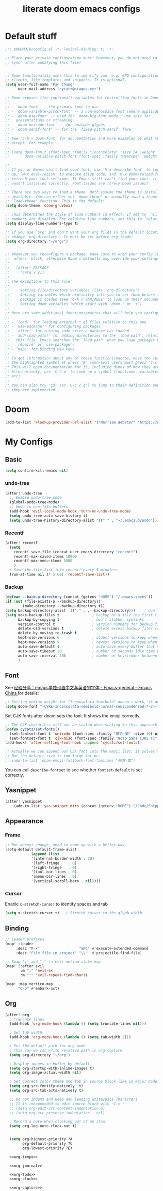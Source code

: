 #+title: literate doom emacs configs


* Default stuff
#+begin_src emacs-lisp
;;; $DOOMDIR/config.el -*- lexical-binding: t; -*-

;; Place your private configuration here! Remember, you do not need to run 'doom
;; sync' after modifying this file!


;; Some functionality uses this to identify you, e.g. GPG configuration, email
;; clients, file templates and snippets. It is optional.
(setq user-full-name "Fan Chung"
      user-mail-address "cycatz@staque.xyz")

;; Doom exposes five (optional) variables for controlling fonts in Doom:
;;
;; - `doom-font' -- the primary font to use
;; - `doom-variable-pitch-font' -- a non-monospace font (where applicable)
;; - `doom-big-font' -- used for `doom-big-font-mode'; use this for
;;   presentations or streaming.
;; - `doom-unicode-font' -- for unicode glyphs
;; - `doom-serif-font' -- for the `fixed-pitch-serif' face
;;
;; See 'C-h v doom-font' for documentation and more examples of what they
;; accept. For example:
;;
;; (setq doom-fon t (font-spec :family "Inconsolata" :size 24 :weight 'Regular :width "condensed")
;;       doom-variable-pitch-font (font-spec :family "Manrope" :weight 'normal :size 20))

;;
;; If you or Emacs can't find your font, use 'M-x describe-font' to look them
;; up, `M-x eval-region' to execute elisp code, and 'M-x doom/reload-font' to
;; refresh your font settings. If Emacs still can't find your font, it likely
;; wasn't installed correctly. Font issues are rarely Doom issues!

;; There are two ways to load a theme. Both assume the theme is installed and
;; available. You can either set `doom-theme' or manually load a theme with the
;; `load-theme' function. This is the default:
(setq doom-theme 'doom-gruvbox)

;; This determines the style of line numbers in effect. If set to `nil', line
;; numbers are disabled. For relative line numbers, set this to `relative'.
(setq display-line-numbers-type t)

;; If you use `org' and don't want your org files in the default location below,
;; change `org-directory'. It must be set before org loads!
(setq org-directory "~/org/")


;; Whenever you reconfigure a package, make sure to wrap your config in an
;; `after!' block, otherwise Doom's defaults may override your settings. E.g.
;;
;;   (after! PACKAGE
;;     (setq x y))
;;
;; The exceptions to this rule:
;;
;;   - Setting file/directory variables (like `org-directory')
;;   - Setting variables which explicitly tell you to set them before their
;;     package is loaded (see 'C-h v VARIABLE' to look up their documentation).
;;   - Setting doom variables (which start with 'doom-' or '+').
;;
;; Here are some additional functions/macros that will help you configure Doom.
;;
;; - `load!' for loading external *.el files relative to this one
;; - `use-package!' for configuring packages
;; - `after!' for running code after a package has loaded
;; - `add-load-path!' for adding directories to the `load-path', relative to
;;   this file. Emacs searches the `load-path' when you load packages with
;;   `require' or `use-package'.
;; - `map!' for binding new keys
;;
;; To get information about any of these functions/macros, move the cursor over
;; the highlighted symbol at press 'K' (non-evil users must press 'C-c c k').
;; This will open documentation for it, including demos of how they are used.
;; Alternatively, use `C-h o' to look up a symbol (functions, variables, faces,
;; etc).
;;
;; You can also try 'gd' (or 'C-c c d') to jump to their definition and see how
;; they are implemented.
#+end_src

* Doom
#+begin_src emacs-lisp
(add-to-list '+lookup-provider-url-alist '("Merriam Webster" "https://www.merriam-webster.com/dictionary/%s"))
#+end_src
* My Configs
** Basic

#+begin_src emacs-lisp
(setq confirm-kill-emacs nil)
#+end_src

*** undo-tree
#+begin_src emacs-lisp
(after! undo-tree
  ;; Enable undo-tree mode
  (global-undo-tree-mode)
  ;; Undo in non-file buffers
  (add-hook 'evil-local-mode-hook 'turn-on-undo-tree-mode)
  (setq undo-tree-auto-save-history t)
  (setq undo-tree-history-directory-alist '(("." . "~/.emacs.d/undo"))))
#+end_src

*** Recentf
#+begin_src emacs-lisp
(after! recentf
  (setq
    recentf-save-file (concat user-emacs-directory "recentf")
    recentf-max-saved-items 10000
    recentf-max-menu-items 5000
    )
  ; Save the file list into recentf every 5 minutes:
  (run-at-time nil (* 5 60) 'recentf-save-list))
#+end_src
*** Backup
#+begin_src emacs-lisp
(defvar --backup-directory (concat (getenv "HOME") "/.emacs.saves"))
(if (not (file-exists-p --backup-directory))
        (make-directory --backup-directory t))
(setq backup-directory-alist `(("." . ,--backup-directory)))    ; don't litter my fs tree
(setq make-backup-files t               ; backup of a file the first time it is saved.
      backup-by-copying t               ; don't clobber symlinks
      version-control t                 ; version numbers for backup files
      delete-old-versions t             ; delete excess backup files silently
      delete-by-moving-to-trash t
      kept-old-versions 6               ; oldest versions to keep when a new numbered backup is made (default: 2)
      kept-new-versions 9               ; newest versions to keep when a new numbered backup is made (default: 2)
      auto-save-default t               ; auto-save every buffer that visits a file
      auto-save-timeout 20              ; number of seconds idle time before auto-save (default: 30)
      auto-save-interval 200            ; number of keystrokes between auto-saves (default: 300)
      )
#+end_src

** Font
 See [[https://emacs-china.org/t/emacs/15676/24?page=2][经验分享：emacs单独设置中文与英语的字体 - Emacs-general - Emacs China ]]for details:


#+begin_src emacs-lisp
;; Setting medium weight for "Inconsolata Semibold" doesn't work, it doesn't exist in the list of `describe-font`.
(setq doom-font "-CYRE-Inconsolata-semibold-normal-semicondensed-*-24-*-*-*-m-0-iso10646-1")
#+end_src

Set CJK fonts after doom sets the font. It shows the emoji correctly.
#+begin_src emacs-lisp
;; The CJK characters will not be scaled when scaling in this approach.
(defun cycatz/set-fonts()
  (set-fontset-font t 'unicode (font-spec :family "蘋方-繁" :size 19) nil 'append))
  (set-fontset-font t 'cjk-misc (font-spec :family "Noto Sans CJKS TC" :size 19) nil 'append)
(add-hook! 'after-setting-font-hook :append 'cycatz/set-fonts)

;; Actually we can append our CJK font into the emoji list, it solves the issue of missing fonts and is able to be scaled.
;; But the default size is too large for me.
;; (add-to-list 'doom-emoji-fallback-font-families "蘋方-繁")
#+end_src

You can call ~describe-fontset~ to see whether ~fontset-default~ is set correctly.
** Yasnippet
#+begin_src emacs-lisp
(after! yasnippet
    (add-to-list 'yas-snippet-dirs (concat (getenv "HOME") "/Code/Snippets")))
#+end_src
** Appearance
*** Frame
#+begin_src emacs-lisp
;; Not decent enough, need to come up with a better way
(setq-default default-frame-alist
            (append (list
            '(internal-border-width . 20)
            '(left-fringe    . 0)
            '(right-fringe   . 0)
            '(tool-bar-lines . 0)
            '(menu-bar-lines . 0)
            '(vertical-scroll-bars . nil))))
#+end_src

*** Cursor
Enable ~x-stretch-cursor~ to identify spaces and tab
#+begin_src emacs-lisp
(setq x-stretch-cursor t)   ; Stretch cursor to the glyph width
#+end_src

** Binding

#+begin_src emacs-lisp
;; Leader prefixes
(map! :leader
     :desc "M-x"                  "SPC" #'execute-extended-command
     :desc "File file in project" "\\"  #'projectile-find-file)

;; Swap ';' and ":" in evil-motion-state-map
(map! (:after evil
       :m ";" 'evil-ex
       :m ":" 'evil-repeat-find-char))

(map! :map vertico-map
      "C-o" #'embark-act)
#+end_src
** Org
#+begin_src emacs-lisp :noweb no-export
(after! org;
  ; truncate lines
  (add-hook 'org-mode-hook (lambda () (setq truncate-lines nil)))

  ; Set tab width
  (add-hook 'org-mode-hook (lambda () (setq tab-width 2)))

  ; Set the default path for org-mode
  ; This way we can write relative path in org-capture
  (setq org-directory "~/org")

  ; Display images in-buffer by default
  (setq org-startup-with-inline-images t)
  (setq org-image-actual-width nil)

  ; Set correct color theme and tab in source block like in major mode
  (setq org-src-fontify-natively  t)
  (setq org-src-tab-acts-natively t)

  ;; Do not indent and keep any leading whitespace characters
  ;; It is recommended to edit source block with ~C-c '~
  ;; (setq org-edit-src-content-indentation 0)
  ;; (setq org-src-preserve-indentation   nil)

  ; Record a note when clocking out of an item.
  (setq org-log-note-clock-out t)


  (setq org-highest-priority ?A
        org-default-priority ?C
        org-lowest-priority ?E)

  <<org-tempo>>

  <<org-journal>>

  <<org-todo>>
  <<org-clock>>

  <<org-capture>>

  <<org-agenda>>
  )

#+end_src

#+RESULTS:

*** Org-todo
#+begin_src emacs-lisp :noweb-ref org-todo
;; Refer from: https://orgmode.org/list/8763vfa9hl.fsf@legolas.norang.ca/

(setq org-log-done 'note)
; Keywords to the left of the '|' are todo states
; Keywords to the right of the '|' are done (completed) states
; !: tells org-mode to record a date/time stamp
; @: tells org-mode to record a note and a date/time stamp
; For example:
; b!  : recording a date/time stamp when entering BUG state
; w@/!: recording a note and a date/time stamp when entering WAITING state,
;       and recording a date/time stamp when leaving WAITING state, too
(setq org-todo-keywords
  '((sequence "TODO(t)" "IN-PROGRESS(p!)" "NEXT(n@/!)" "|" "DONE(d@/!)")
      (sequence "WAITING(w@/!)" "|" "CANCELLED(c@!/!)")
      (sequence "ONGOING(o)" "|")
      (sequence "SOMEDAY(s/!)" "|")
      (sequence "|" "SUSPENDED(e@!/!)")
      (sequence "BUG(b!)" "KNOWNCAUSE(k)" "|" "FIXED(f!/!)")
      (sequence "DINE(n)" "CHAT(a)" "EMAIL(e)" "MEETING(m)" "|")))

;; (setq org-todo-keyword-faces
;;   '(("TODO"        . (:foreground "red" :weight bold))
;;     ("IN-PROGRESS" . (:foreground "orange" :weight bold))
;;     ("NEXT"        . (:foreground "IndianRed3" :weight bold))
;;     ("DONE"        . (:foreground "forest green" :weight bold))
;;     ("DONE"        . (:foreground "forest green" :weight bold))
;;     ("WAITING"     . (:foreground "orange" :weight bold))
;;     ("CANCELLED"   . (:foreground "forest green" :weight bold))
;;     ("SOMEDAY"     . (:foreground "orange" :weight bold))
;;     ("SUSPENDED"     . (:foreground "orange" :weight bold))
;;     ("BUG"         . (:foreground "red" :weight bold))
;;     ("KNOWNCAUSE"  . (:foreground "red" :weight bold))
;;     ("FIXED"       . (:foreground "forest green" :weight bold))
;;     ("ONGOING"     . (:foreground "orange" :weight bold))))

;; (setq colors
;;   '(("red"    . "#fb4934")
;;     ("green"  . "#b8bb26")
;;     ("yellow" . "#fabd2f")
;;     ("blue"   . "#83a598")
;;     ("purple" . "#d3869b")
;;     ("aqua"   . "#8ec07c")
;;     ("orange" . "#f38019")
;;     ("gray" .   "#928374")))

(setq org-todo-keyword-faces
  '(("TODO"        . (:foreground "#fb4934"    :weight bold))       ;; red
    ("IN-PROGRESS" . (:foreground "#f38019"    :weight bold))       ;; orange
    ("DOIN"        . (:foreground "#f38019"    :weight bold))       ;; orange
    ("NEXT"        . (:foreground "IndianRed3" :weight bold))       ;; Indian red
    ("DONE"        . (:foreground "#b8bb26"    :weight bold))       ;; green
    ("WAITING"     . (:foreground "#fabd2f"    :weight bold))       ;; yellow
    ("WAIT"        . (:foreground "#fabd2f"    :weight bold))       ;; yellow
    ("SOMEDAY"     . (:foreground "#fabd2f"    :weight bold))       ;; yellow
    ("CANCELLED"   . (:foreground "#928374"    :weight bold))       ;; gray
    ("SUSPENDED"   . (:foreground "#928374"    :weight bold))       ;; gray
    ("BUG"         . (:foreground "#fb4934"    :weight bold))       ;; red
    ("KNOWNCAUSE"  . (:foreground "#fb4934"    :weight bold))       ;; red
    ("FIXED"       . (:foreground "#b8bb26"    :weight bold))       ;; green
    ("ONGOING"     . (:foreground "#fabd2f"    :weight bold))))     ;; yellow
#+end_src

*** Org-agenda

#+begin_src emacs-lisp :noweb-ref org-agenda
;; (setq org-agenda-files '((concat org-directory "")
;;                         (concat org-directory "/school")))

(setq org-refile-targets '((nil :maxlevel . 3)
                           ("~/org/inbox.org" :maxlevel . 1)
                           ("~/org/agenda.org" :maxlevel . 1)
                           ("~/org/project.org" :maxlevel . 3)
                           ("~/org/todo.org" :maxlevel . 1)
                           ("~/org/tracker.org" :maxlevel . 3)
                           ("~/org/someday.org" :level . 1)))
(setq org-refile-use-outline-path 'file)
(setq org-outline-path-complete-in-steps nil)

;; Copy from https://emacs.stackexchange.com/a/10762
(defun org-refile-to-datetree (&optional file)
  "Refile a subtree to a datetree corresponding to it's timestamp.

The current time is used if the entry has no timestamp. If FILE
is nil, refile in the current file."
  (interactive "f")
  (let* ((datetree-date (or (org-entry-get nil "TIMESTAMP" t)
                            (org-read-date t nil "now")))
         (date (org-date-to-gregorian datetree-date))
         )
    (with-current-buffer (current-buffer)
      (save-excursion
        (org-cut-subtree)
        (if file (find-file file))
        (org-datetree-find-date-create date)
        (org-narrow-to-subtree)
        (show-subtree)
        (org-end-of-subtree t)
        (newline)
        (goto-char (point-max))
        (org-paste-subtree 4)
        (widen)
        ))
    )
  )

(general-define-key "C-c w" 'org-refile-to-datetree)



; Global agenda files
(setq org-agenda-files '("~/org/inbox.org"
                         "~/org/agenda.org"
                         "~/org/project.org"
                         "~/org/todo.org"
                         "~/org/tracker.org"
                         "~/org/someday.org"))

;; Press enter to go to the link
(setq org-return-follows-link t)

;; Always start on the current day.
(setq org-agenda-start-on-weekday nil)

;; Default only showing today's agenda
(setq org-agenda-span 'day)
(setq org-agenda-start-day "-0d")

;; Sorting strategy
(setq org-agenda-sorting-strategy '((agenda time-up category-up priority-down)
  (todo priority-down category-keep)
  (tags priority-down category-keep)
  (search category-keep)))

;; Enable log mode at start
(setq org-agenda-start-with-log-mode t)

;; How to create default clocktable
(setq org-clock-clocktable-default-properties
      '(:scope subtree :maxlevel 4 :timestamp t :link t :tags t :narrow 36!))

;; How to display default clock report in agenda view
(setq org-agenda-clockreport-parameter-plist
      '(:scope subtree :maxlevel 4 :timestamp t :link t :tags t :narrow 36!))

(setq org-columns-default-format
   "%40ITEM(Task) %TODO %3PRIORITY %13Effort(Estimated Effort){:} %CLOCKSUM %8TAGS(TAG)")


; Don't show scheduled items in agenda when they are in a DONE state.
(setq org-agenda-skip-scheduled-if-done t)
;;Don't show tasks as scheduled if they are already shown as a deadline
; (setq org-agenda-skip-scheduled-if-deadline-is-shown t)
; Restore layout after exit from agenda view
(setq org-agenda-restore-windows-after-quit t)

;; (setq org-agenda-todo-ignore-deadlines 'past)
;; (setq org-agenda-todo-ignore-scheduled 'past)

; Default showing warnings for deadlines 14 days in advance.
(setq org-deadline-warning-days 28)

; open agenda in current window and delete other windows
(setq-default org-agenda-window-setup 'only-window)

(setq org-agenda-prefix-format '((agenda . " %i %-12:c %-6:e %?-12t% s")
                                 (todo . " %i %-12:c %-6:e ")
                                 (tags . " %i %-12:c %-6:e ")
                                 (search . " %i %-12:c %-6:e ")))

(setq org-agenda-time-grid (quote ((daily today remove-watch)
                                   (800 1000 1200 1400 1600 1800 2000 2200 2400)
                                   "......"
                                   "-----------------------------------------------------"
                                   )))

; Define some custom agenda views
(defun place-agenda-tags ()
  "Put the agenda tags by the right border of the agenda window."
  (interactive)
  (setq org-agenda-tags-column (- 10 (window-width)))
  (org-agenda-align-tags))
(add-hook 'org-finalize-agenda-hook 'place-agenda-tags)

; Copy from https://www.labri.fr/perso/nrougier/GTD/index.html
(defun gtd-save-org-buffers ()
  "Save `org-agenda-files' buffers without user confirmation.
See also `org-save-all-org-buffers'"
  (interactive)
  (message "Saving org-agenda-files buffers...")
  (save-some-buffers t (lambda ()
             (when (member (buffer-file-name) org-agenda-files)
               t)))
  (message "Saving org-agenda-files buffers... done"))

;; Add it after refile
(advice-add 'org-refile :after
        (lambda (&rest _)
          (gtd-save-org-buffers)))

#+end_src
**** evil-org-agenda
???
**** org-super-agenda

#+begin_src emacs-lisp
(after! org-agenda
  (org-super-agenda-mode t))
#+end_src

#+begin_src emacs-lisp
(after! org-super-agenda
  (setq org-agenda-custom-commands
          '(("v" "Agenda day view"
            (
              (agenda ""
                (
                  (org-agenda-span 'day)
                  (org-deadline-warning-days 14)
                  (org-super-agenda-groups
                    '((:name "Today"
                            :time-grid t
                            ;; Aready set org-agenda-span to "day"
                            ;; :date today
                            :order 0)
                      (:name "Overdue" :deadline past :order 1)
                      (:name "Due Today" :deadline today :order 2)
                      (:name "Important"
                              :and (:priority "A" :not (:todo ("DONE" "CANCELED" "FIXED" "SUSPENDED")))
                              :order 3)
                      (:name "Due Soon" :deadline future :order 4)
                      (:name "Todo" :not (:habit t) :order 5)
                      (:name "Habits" :habit t :order 6))
                    )
                )
              )
              (alltodo ""
                (
                  (org-agenda-overriding-header "") ;; Don't insert default headers
                  (org-super-agenda-groups
                    '((:name "All todos" :and (:not(:todo "WAITING") :not (:habit t))) ; Filter out habits
                      (:name "Waiting" :todo "WAITING")
                      (:discard (:anything t))))
                )
              )
              (tags "CLOSED>=\"<today>\""
                (
                  (org-agenda-overriding-header "") ;; Don't insert default headers
                  (org-super-agenda-groups
                    '((:name "Completed Today" :anything t))
                      )
                )
              )
              (tags "CLOSED>=\"<-7d>\""
                (
                  (org-agenda-overriding-header "") ;; Don't insert default headers
                  (org-super-agenda-groups
                    '((:name "Completed this week" :anything t))
                      )
                )
              )
            )
            (
              (org-agenda-compact-blocks t)
              (org-agenda-files '("~/org/inbox.org"
                                  "~/org/todo.org"
                                  "~/org/agenda.org"))
            )
        )

          ("w" "Agenda week view"
            (
              (agenda ""
                (
                  (org-agenda-span 'week)
                  (org-agenda-skip-scheduled-if-done t)
                  (org-agenda-skip-function '(org-agenda-skip-entry-if 'todo 'done))
                  (org-deadline-warning-days 14)
                  (org-agenda-use-time-grid nil)
                  (org-habit-show-habits nil)
                  (org-super-agenda-groups
                    '((:name "Overdue" :deadline past :order 1)
                      (:name "Due Today" :deadline today :order 2)
                      (:name "Important"
                              :and (:priority "A" :not (:todo ("DONE" "CANCELED" "FIXED" "SUSPENDED")))
                              :order 3)
                      (:name "Due Soon" :deadline future :order 4)
                      (:name "Todo" :not (:habit t) :order 5))
                    )
                )
              )
            )
            (
              (org-agenda-compact-blocks t)
              (org-agenda-files '("~/org/inbox.org"
                                  "~/org/todo.org"
                                  "~/org/agenda.org"))
            )
        )
        ;; Match all headlines
        ("r" "Readings (org-super-agenda)" tags "*"
          (
            (org-agenda-files '("~/org/web/articles.org"
                                "~/org/web/books.org"
                                "~/org/web/videos.org"
                                "~/org/web/paper.org"))
            (org-agenda-overriding-header "") ;; Don't insert default headers
            (org-super-agenda-groups
              '(
                (:name "Reading" :todo "IN-PROGRESS" :order 0)
                (:name "To be read" :order 1 :not (:todo ("DONE" "CANCELED")))
                (:name "Done" :order 2 :todo ("DONE"))
                (:discard (:anything t))
                )
            )
          )
        )
        ("d" "Done tasks (org-super-agenda)" tags "/DONE|CANCELED"
          (
            (org-super-agenda-groups nil)
          )
        )
        ("o" "Someday (org-super-agenda)"
          (
            (alltodo "")
          )
          (
            (org-agenda-files '("~/org/someday.org"))
            (org-super-agenda-groups nil)
          )
        )
        ("D" "Upcoming deadlines (org-super-agenda)" agenda ""
          (
            (org-agenda-time-grid nil)
            (org-deadline-warning-days 365)
            (org-agenda-entry-types '(:deadline))
            (org-super-agenda-groups
              '((:name "Overdue" :deadline past :order 0)
                (:name "Due Today" :deadline today :order 1)
                (:name "Due Soon" :deadline future :order 2)
                ))
          )
        ))))

#+end_src

*** Org-habit
#+begin_src emacs-lisp
(after! org-habit
  (setq org-habit-graph-column 65)
  (setq org-habit-show-all-today nil)
  (setq org-habit-today-glyph ?.)
  (setq org-habit-completed-glyph ?v))
#+end_src
*** Org-capture
Here is a detailed article about org-capture: https://www.zmonster.me/2018/02/28/org-mode-capture.html
#+begin_src emacs-lisp :tangle no :noweb-ref org-capture
(general-define-key "C-c c" 'counsel-org-capture)

;; store new notes at the beginning of a file or entry.
(setq org-reverse-note-order t)

;; Empty templates
(setq org-capture-templates
        '(("i" "inbox" entry (file+headline "inbox.org" "Tasks")
	         "** TODO %^{Title} %^g \n:PROPERTIES:\n:Created: %U\n:END:\n%?")
          ("n" "note" entry (file+headline "inbox.org" "Notes")
	         "** %^{Title} %^g \n:PROPERTIES:\n:Created: %U\n:END:\n%?")

          ("a" "Agenda")
          ("ae" "event" entry (file+headline "agenda.org" "Event")
	         "** %^{Title} %^g \n%^T\n:PROPERTIES:\n:Created: %U\n:END:\n%?")
          ("ad" "dine" entry (file+headline "agenda.org" "Dine")
	         "** %^{Title} %^g \n%^T\n:PROPERTIES:\n:Created: %U\n:PEOPLE: %^{People}\n:LOCATION: %^{Location}\n:END:\n%?")
          ("am" "meeting" entry (file+headline "agenda.org" "Meeting")
	         "** %^{Title} %^g \n%^T\n:PROPERTIES:\n:Created: %U\n:PEOPLE: %^{People}\n:LOCATION: %^{Location}\n:END:\n%?")

          ; Web information
          ("r" "Read/Watch")
          ("ra" "article" entry (file "web/articles.org")
	         "** TODO %c %^g :article:\n:PROPERTIES:\n:Created: %U\n:END:\n%?")
          ("rb" "book" entry (file "web/books.org")
	         "** TODO %^{Title} %^g :book:\n:PROPERTIES:\n:Created: %U\n:END:\n%?")
          ("rp" "paper" entry (file "web/paper.org")
	         "** TODO %c %^g :research:\n:PROPERTIES:\n:Created: %U\n:END:\n%?")
          ("rv" "video" entry (file "web/videos.org")
	         "** TODO %c %^g :video:\n:PROPERTIES:\n:Created: %U\n:END:\n%?")

          ("t" "Tracker")
          ("td" "dine" entry (file+olp+datetree "tracker.org")
	         "** DINE %^{Title} %^g :dine:\n:PROPERTIES:\n:Created: %U\n:END:\n%?"
           :prepend t :tree-type week)
          ("tc" "chat" entry (file+olp+datetree "tracker.org")
	         "** CHAT %^{Title} %^g :chat:\n:PROPERTIES:\n:Created: %U\n:END:\n%?"
           :prepend t :tree-type week)
          ("te" "email" entry (file+olp+datetree "tracker.org")
	         "** EMAIL %^{Title} %^g :mail:\n:PROPERTIES:\n:Created: %U\n:END:\n- ref :: %a\n%?"
           :prepend t :tree-type week)
          ("tf" "chore" entry (file+olp+datetree "tracker.org")
	         "** IN-PROGRESS %^{Title} %^g :chore:\n:PROPERTIES:\n:Created: %U\n:END:\n- ref :: %a\n%?"
           :prepend t :tree-type week)
          ("ts" "sport" entry (file+olp+datetree "tracker.org")
	         "** IN-PROGRESS %^{Title} %^g :sport:\n:PROPERTIES:\n:Created: %U\n:END:\n- ref :: %a\n%?"
           :prepend t :tree-type week)
          ("ti" "interruption" entry (file+olp+datetree "tracker.org")
	         "** IN-PROGRESS %^{Title} %^g :interruption:\n:PROPERTIES:\n:Created: %U\n:END:\n- ref :: %a\n%?"
           :prepend t :tree-type week :clock-in t :clock-keep t)

          ;; for org-protcol firefox addon
          ("p" "org protocol" entry (file+headline "web/inbox.org" "Inbox")
              "* %^{Title}\nSource: %u, %c\n #+BEGIN_QUOTE\n%i\n#+END_QUOTE\n\n\n%?")
          ("L" "org protocol Link" entry (file+headline "web/inbox.org" "Inbox")
              "* %? [[%:link][%:description]] \nCaptured On: %U")))
#+end_src

*** Org-clock
#+begin_src emacs-lisp :noweb-ref org-clock
(setq org-clock-clocktable-default-properties '(:scope subtree :maxlevel 4 :timestamp t :link t :tags t :narrow 36!))

(defun cycatz/org-clock-report-with-tag ()
  (interactive)
  (insert "#+BEGIN: clocktable "
          (string-trim-right (string-trim-left (format "%s" org-clock-clocktable-default-properties) "(") ")")
          " :match \""
          (cycatz/counsel-org-tag-without-action)
          "\"\n#+END")
  (previous-line 1)
  (org-dblock-update))

;; Clock out when moving task to a done state
(setq org-clock-out-when-done t)
;; Change tasks to whatever when clocking in
(setq org-clock-in-switch-to-state "IN-PROGRESS")
;; use pretty things for the clocktable (this solves the misalignment issue when the title contains CJK characters)
(setq org-pretty-entities t)

;; save the clock history across Emacs sessions:
(setq org-clock-persist 'history)
(org-clock-persistence-insinuate)

;; I usually sleep before 04:00
(setq org-extend-today-until 4)
#+end_src
*** Org-tempo

#+begin_src emacs-lisp :noweb-ref org-tempo
;; Override the default config
(setq org-structure-template-alist
    '(("s" . "src")
     ("l" . "export latex\n")
     ("q" . "quote\n")))

(add-to-list 'org-modules 'org-tempo t)
(require 'org-tempo)
(add-to-list 'org-structure-template-alist '("sh" . "src sh"))
(add-to-list 'org-structure-template-alist '("sc" . "src scala"))
(add-to-list 'org-structure-template-alist '("bash" . "src bash"))
(add-to-list 'org-structure-template-alist '("fish" . "src fish"))
(add-to-list 'org-structure-template-alist '("asm" . "src asm"))
(add-to-list 'org-structure-template-alist '("py" . "src python"))
(add-to-list 'org-structure-template-alist '("yaml" . "src yaml"))
(add-to-list 'org-structure-template-alist '("json" . "src json"))

; templates for elisp source block
(add-to-list 'org-structure-template-alist '("el" . "src emacs-lisp"))
; templates for noweb reference syntax
(add-to-list 'org-structure-template-alist '("ei" . "src emacs-lisp :noweb no-export"))
(add-to-list 'org-structure-template-alist '("es" . "src emacs-lisp :tangle no :noweb-ref"))

; templates for C/C++ source block
(add-to-list 'org-structure-template-alist '("c"  . "src C"))
(add-to-list 'org-structure-template-alist '("cp" . "src cpp :includes <bits/stdc++.h> :namespaces std"))
#+end_src

#+begin_src emacs-lisp
(map! :after org
      :map org-mode-map
      :localleader
      "s" #'org-insert-structure-template)
#+end_src

*** Org-roam

#+begin_src emacs-lisp
(after! org-roam
  (setq org-roam-directory "~/org-roam")
  (setq org-roam-node-display-template (concat "${title:*} "
                                                  (propertize "${tags:30}" 'face 'org-tag))))
#+end_src

*** Org-journal
#+begin_src emacs-lisp :noweb-ref org-journal
(setq org-journal-dir "~/org/journal/"
      org-journal-date-format "%A, %d %B %Y")
#+end_src

#+begin_src emacs-lisp
(map! :after org
      :map doom-leader-note-map
      "jJ" #'org-journal-new-date-entry)
#+end_src

*** Org-beamer
**** Bindings
#+begin_src emacs-lisp
(map! :after org
      :map org-mode-map
      :localleader
      "jb" 'org-beamer-export-to-pdf)
#+end_src
*** Org-latex
**** Configs
The ~-shell-escape~ argument is for using ~minted~ package.
Without it, code highlighting will not work functionally.

#+begin_src emacs-lisp
(after! ox-latex
  (setq org-latex-pdf-process
        '("xelatex -shell-escape -interaction nonstopmode -output-directory %o %f"
          "xelatex -shell-escape -interaction nonstopmode -output-directory %o %f"
          "xelatex -shell-escape -interaction nonstopmode -output-directory %o %f"))
   (add-to-list 'org-latex-classes
                '("org-plain-latex"
                  "\\documentclass{article}
              [NO-DEFAULT-PACKAGES]
              [PACKAGES]
              [EXTRA]"
                  ("\\section{%s}" . "\\section*{%s}")
                  ("\\subsection{%s}" . "\\subsection*{%s}")
                  ("\\subsubsection{%s}" . "\\subsubsection*{%s}")
                  ("\\paragraph{%s}" . "\\paragraph*{%s}")
                  ("\\subparagraph{%s}" . "\\subparagraph*{%s}")))

  ; Beamer
  (add-to-list 'org-latex-classes
               '("beamer"
                 "\\documentclass[presentation]{beamer}
             [NO-DEFAULT-PACKAGES]
             [PACKAGES]
             [EXTRA]"
                 ("\\section{%s}" . "\\section*{%s}")
                 ("\\subsection{%s}" . "\\subsection*{%s}")
                 ("\\subsubsection{%s}" . "\\subsubsection*{%s}")
                 ("\\paragraph{%s}" . "\\paragraph*{%s}")
                 ("\\subparagraph{%s}" . "\\subparagraph*{%s}")))

   ; Cheatsheet
   (add-to-list 'org-latex-classes
                '("cheatsheet"
                  "\\documentclass{article}
              [NO-DEFAULT-PACKAGES]
              [PACKAGES]
              [EXTRA]"
                  ("\\section{%s}" . "\\section*{%s}")
                  ("\\subsection{%s}" . "\\subsection*{%s}")
                  ("\\subsubsection{%s}" . "\\subsubsection*{%s}")
                  ("\\paragraph{%s}" . "\\paragraph*{%s}")
                  ("\\subparagraph{%s}" . "\\subparagraph*{%s}")))
  ; ; Code highlighting
  (add-to-list 'org-latex-packages-alist '("" "minted"))
  (setq org-latex-listings 'minted)
  (setq org-latex-minted-options
        '(;;("frame" "lines")
          ("breaklines" "true")
          ("breakanywhere" "true")
          ("linenos" "")
          ("fontsize" "\\footnotesize")
          ("mathescape" "")
          ("samepage" "")
          ("xrightmargin" "0.5cm")
          ("xleftmargin"  "0.5cm")
          ))

  (setq org-export-in-background t)
  (setq org-latex-create-formula-image-program 'imagemagick)

  ; Clean up intermediate files after pdf is produced
  (setq org-latex-remove-logfiles t)
  (setq org-latex-logfiles-extensions (quote ("lof" "lot" "tex~" "aux" "idx" "log" "out" "toc" "nav" "snm" "vrb" "dvi" "fdb_latexmk" "blg" "brf" "fls" "entoc" "ps" "spl" "bbl")))

  ; You can also include your own package to insert custom code
  ; (add-to-list 'org-latex-packages-alist '("" "examplepackage"))
 )
#+end_src
**** Bindings
#+begin_src emacs-lisp
(map! :after org
      :map org-mode-map
      :localleader
      "je" 'org-latex-export-to-pdf)
#+end_src

*** Org-superstar
#+begin_src emacs-lisp
(after! org-superstar
  (setq org-superstar-headline-bullets-list '("◉" "○" "●" "◈" "◇")))
#+end_src

*** Org-download
#+begin_src emacs-lisp
(setq org-download-image-dir "~/photos/emacs")
;; Copy from org-download-screenshot-method customizations
(setq org-download-screenshot-method "flameshot gui --raw > %s")
#+end_src

**** Bindings
#+begin_src emacs-lisp
(map! :after org
      :map org-mode-map
      :localleader
      "js" 'org-download-screenshot
      "jc" 'org-download-clipboard)
#+end_src


*** Org-fancy-priorities
#+begin_src emacs-lisp
(after! org-fancy-priorities
  (setq org-fancy-priorities-list '("❗" "⚠️" "⚑" "⬆" "⬇" "■" "☕")))
#+end_src


*** Org/Company
#+begin_src emacs-lisp
(after! org
  (set-company-backend! 'org-mode
    'company-files 'company-tempo))
#+end_src


** Company
#+begin_src emacs-lisp
(after! company
  (setq company-tempo-expand t)
  ;; Excluded file and dirs in company-files backend
  (setq company-files-exclusions '(".git/" ".stversions/" ".stfolder/" ".DS_Store"))
  ; Make completions Case-sensitive
  (setq company-dabbrev-downcase nil))
#+end_src

** LSP

#+begin_src emacs-lisp
;; LSP
;; Clang
(setq lsp-clients-clangd-args '("-j=4"
                                "--background-index"
                                "--clang-tidy"
                                "--completion-style=detailed"
                                "--header-insertion=never"
                                "--header-insertion-decorators=0"))
(after! ccls
  (setq ccls-initialization-options '(:index (:comments 2) :completion (:detailedLabel t)))
  (set-lsp-priority! 'ccls 0))
(setq ccls-executable "/usr/bin/ccls")
;; (setq ccls-args '("--log-file=/tmp/ccls.log"))
#+end_src

*** C
#+begin_src emacs-lisp
(after! cc-mode
  (setq-hook! 'cc-mode-hook tab-width 4 c-basic-offset 4))
#+end_src

2022/12/17: Currently doesn't work, don't know why :(
#+begin_src emacs-lisp
(after! tramp
  (when (require 'lsp-mode nil t)

    (setq lsp-enable-snippet nil
          lsp-log-io nil
          ;; To bypass the "lsp--document-highlight fails if
          ;; textDocument/documentHighlight is not supported" error
          lsp-enable-symbol-highlighting nil)

    (lsp-register-client
     (make-lsp-client
      :new-connection
      (lsp-tramp-connection "/usr/bin/ccls")
       ; (lambda ()
       ;   (cons "clangd" ; executable name on remote machine 'ccls'
       ;         lsp-clients-clangd-args)))
      :major-modes '(c-mode c++-mode objc-mode cuda-mode)
      :remote? t
      :server-id 'ccls))))
#+end_src


* Snippets
** Copy Current file and Line Number
#+begin_src emacs-lisp
(defun cycatz/copy-current-line-position-to-clipboard ()
  "Copy current line in file to clipboard as '</path/to/file>:<line-number>'"
  (interactive)
  (let ((path-with-line-number
         (concat (buffer-file-name) ":" (number-to-string (line-number-at-pos)))))
    (kill-new path-with-line-number)
    (message (concat path-with-line-number " copied to clipboard"))))
(map!
  "M-c" 'cycatz/copy-current-line-position-to-clipboard)
#+end_src

** Splitting an Org block into two
#+begin_src emacs-lisp
   (defun modi/org-in-any-block-p ()
      "Return non-nil if the point is in any Org block.
The Org block can be *any*: src, example, verse, etc., even any
Org Special block.
This function is heavily adapted from `org-between-regexps-p'."
      (save-match-data
        (let ((pos (point))
              (case-fold-search t)
              (block-begin-re "^[[:blank:]]*#\\+begin_\\(?1:.+?\\)\\(?: .*\\)*$")
              (limit-up (save-excursion (outline-previous-heading)))
              (limit-down (save-excursion (outline-next-heading)))
              beg end)
          (save-excursion
            ;; Point is on a block when on BLOCK-BEGIN-RE or if
            ;; BLOCK-BEGIN-RE can be found before it...
            (and (or (org-in-regexp block-begin-re)
                     (re-search-backward block-begin-re limit-up :noerror))
                 (setq beg (match-beginning 0))
                 ;; ... and BLOCK-END-RE after it...
                 (let ((block-end-re (concat "^[[:blank:]]*#\\+end_"
                                             (match-string-no-properties 1)
                                             "\\( .*\\)*$")))
                   (goto-char (match-end 0))
                   (re-search-forward block-end-re limit-down :noerror))
                 (> (setq end (match-end 0)) pos)
                 ;; ... without another BLOCK-BEGIN-RE in-between.
                 (goto-char (match-beginning 0))
                 (not (re-search-backward block-begin-re (1+ beg) :noerror))
                 ;; Return value.
                 (cons beg end))))))

    (defun modi/org-split-block ()
;;   "Sensibly split the current Org block at point.
;; (1) Point in-between a line
;;     #+begin_src emacs-lisp             #+begin_src emacs-lisp
;;     (message▮ \"one\")                   (message \"one\")
;;     (message \"two\")          -->       #+end_src
;;                                        ▮
;;                                        #+begin_src emacs-lisp
;;                                        (message \"two\")
;;                                        #+end_src
;; (2) Point at EOL
;;     #+begin_src emacs-lisp             #+begin_src emacs-lisp
;;     (message \"one\")▮                   (message \"one\")
;;     (message \"two\")          -->       #+end_src
;;     #+end_src                          ▮
;;                                        #+begin_src emacs-lisp
;;                                        (message \"two\")
;;                                        #+end_src
;; (3) Point at BOL
;;     #+begin_src emacs-lisp             #+begin_src emacs-lisp
;;     (message \"one\")                    (message \"one\")
;;     ▮(message \"two\")          -->      #+end_src
;;     #+end_src                          ▮
;;                                        #+begin_src emacs-lisp
;;                                        (message \"two\")
;;                                        #+end_src
;; "
      (interactive)
      (if (modi/org-in-any-block-p)
          (save-match-data
            (save-restriction
              (widen)
              (let ((case-fold-search t)
                    (at-bol (bolp))
                    block-start
                    block-end)
                (save-excursion
                  (re-search-backward "^\\(?1:[[:blank:]]*#\\+begin_.+?\\)\\(?: .*\\)*$" nil nil 1)
                  (setq block-start (match-string-no-properties 0))
                  (setq block-end (replace-regexp-in-string
                                   "begin_" "end_" ;Replaces "begin_" with "end_", "BEGIN_" with "END_"
                                   (match-string-no-properties 1))))
                ;; Go to the end of current line, if not at the BOL
                (unless at-bol
                  (end-of-line 1))
                (insert (concat (if at-bol "" "\n")
                                block-end
                                "\n\n"
                                block-start
                                (if at-bol "\n" "")))
                ;; Go to the line before the inserted "#+begin_ .." line
                (beginning-of-line (if at-bol -1 0)))))
        (message "Point is not in an Org block")))

    (defun modi/org-meta-return (&optional arg)
      "Insert a new heading or wrap a region in a table.
Calls `org-insert-heading', `org-insert-item',
`org-table-wrap-region', or `modi/org-split-block' depending on
context.  When called with an argument, unconditionally call
`org-insert-heading'."
      (interactive "P")
      (org-check-before-invisible-edit 'insert)
      (or (run-hook-with-args-until-success 'org-metareturn-hook)
          (call-interactively (cond (arg #'org-insert-heading)
                                    ((org-at-table-p) #'org-table-wrap-region)
                                    ((org-in-item-p) #'org-insert-item)
                                    ((modi/org-in-any-block-p) #'modi/org-split-block)
                                    (t #'org-insert-heading)))))
    (advice-add 'org-meta-return :override #'modi/org-meta-return)
#+end_src

#+RESULTS:
